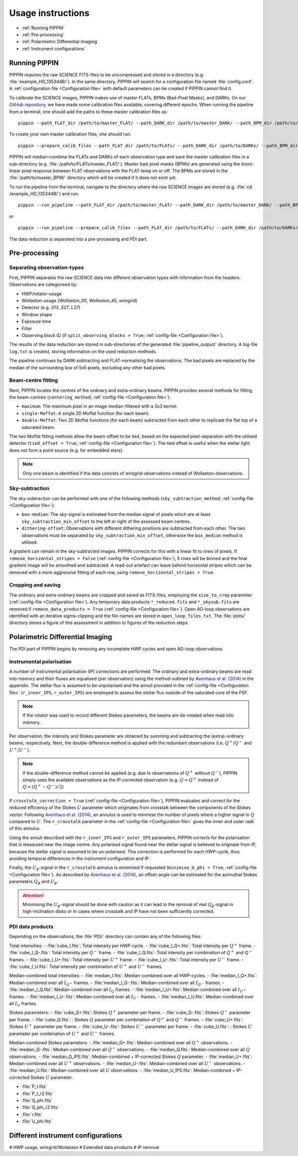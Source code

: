 
Usage instructions
==================

- :ref:`Running PIPPIN`
- :ref:`Pre-processing`
- :ref:`Polarimetric Differential Imaging`
- :ref:`Instrument configurations`

Running PIPPIN
--------------
PIPPIN requires the raw SCIENCE FITS-files to be uncompressed and stored in a directory (e.g. :file:`example_HD_135344B/`). In the same directory, PIPPIN will search for a configuration file named :file:`config.conf`. A :ref:`configuration file <Configuration file>` with default parameters can be created if PIPPIN cannot find it.

To calibrate the SCIENCE images, PIPPIN makes use of master FLATs, BPMs (Bad-Pixel Masks), and DARKs. On our `GitHub repository <https://github.com/samderegt/PIPPIN-NACO/tree/master/pippin/data>`_, we have made some calibration files available, covering different epochs. When running the pipeline from a terminal, one should add the paths to these master calibration files as:
::

   pippin --path_FLAT_dir /path/to/master_FLAT/ --path_DARK_dir /path/to/master_DARK/ --path_BPM_dir /path/to/master_BPM/

To create your own master calibration files, one should run:
::

   pippin --prepare_calib_files --path_FLAT_dir /path/to/FLATs/ --path_DARK_dir /path/to/DARKs/ --path_BPM_dir /path/to/master_BPM/

PIPPIN will median-combine the FLATs and DARKs of each observation type and save the master calibration files in a sub-directory (e.g. :file:`/path/to/FLATs/master_FLAT/`). Master bad-pixel masks (BPMs) are generated using the (non)-linear pixel response between FLAT observations with the FLAT-lamp on or off. The BPMs are stored in the :file:`/path/to/master_BPM/` directory which will be created if it does not exist yet.

To run the pipeline from the terminal, navigate to the directory where the raw SCIENCE images are stored (e.g. :file:`cd /example_HD_135344B/`) and run:
::

   pippin --run_pipeline --path_FLAT_dir /path/to/master_FLAT/ --path_DARK_dir /path/to/master_DARK/ --path_BPM_dir /path/to/master_BPM/

or

::

   pippin --run_pipeline --prepare_calib_files --path_FLAT_dir /path/to/FLATs/ --path_DARK_dir /path/to/DARKs/ --path_BPM_dir /path/to/master_BPM/

The data reduction is separated into a pre-processing and PDI part.

Pre-processing
--------------

Separating observation-types
^^^^^^^^^^^^^^^^^^^^^^^^^^^^
First, PIPPIN separates the raw SCIENCE data into different observation types with information from the headers. Observations are categorised by:

- HWP/rotator-usage
- Wollaston-usage (`Wollaston_00`, `Wollaston_45`, `wiregrid`)
- Detector (e.g. `S13`, `S27`, `L27`)
- Window shape
- Exposure time
- Filter
- Observing block ID (if ``split_observing_blocks = True``; :ref:`config-file <Configuration file>`).

The results of the data reduction are stored in sub-directories of the generated :file:`pipeline_output/` directory. A log-file ``log.txt`` is created, storing information on the used reduction methods.

The pipeline continues by DARK-subtracting and FLAT-normalising the observations. The bad pixels are replaced by the median of the surrounding box of 5x5 pixels, excluding any other bad pixels.

Beam-centre fitting
^^^^^^^^^^^^^^^^^^^
Next, PIPPIN locates the centres of the ordinary and extra-ordinary beams. PIPPIN provides several methods for fitting the beam-centres (``centering_method``; :ref:`config-file <Configuration file>`):

- ``maximum``: The maximum pixel in an image median-filtered with a 3x3 kernel.
- ``single-Moffat``: A single 2D Moffat function (for each beam).
- ``double-Moffat``: Two 2D Moffat functions (for each beam) subtracted from each other to replicate the flat top of a saturated beam.

The two Moffat fitting methods allow the beam-offset to be tied, based on the expected pixel-separation with the utilised detector (``tied_offset = True``; :ref:`config-file <Configuration file>`). The tied offset is useful when the stellar light does not form a point source (e.g. for embedded stars).

.. note::
   Only one beam is identified if the data consists of wiregrid-observations instead of Wollaston-observations.

Sky-subtraction
^^^^^^^^^^^^^^^
The sky-subtraction can be performed with one of the following methods (``sky_subtraction_method``; :ref:`config-file <Configuration file>`):

- ``box-median``: The sky-signal is estimated from the median signal of pixels which are at least ``sky_subtraction_min_offset`` to the left or right of the assessed beam centres.
- ``dithering-offset``: Observations with different dithering positions are subtracted from each other. The two observations must be separated by ``sky_subtraction_min_offset``, otherwise the ``box_median`` method is utilised.

A gradient can remain in the sky-subtracted images. PIPPIN corrects for this with a linear fit to rows of pixels. If ``remove_horizontal_stripes = False`` (:ref:`config-file <Configuration file>`), 5 rows will be binned and the final gradient image will be smoothed and subtracted. A read-out artefact can leave behind horizontal stripes which can be removed with a more aggressive fitting of each row, using ``remove_horizontal_stripes = True``.

Cropping and saving
^^^^^^^^^^^^^^^^^^^
The ordinary and extra-ordinary beams are cropped and saved as FITS-files, employing the ``size_to_crop`` parameter (:ref:`config-file <Configuration file>`). Any temporary data products ``*_reduced.fits`` and ``*_skysub.fits`` are removed if ``remove_data_products = True`` (:ref:`config-file <Configuration file>`). Open AO-loop observations are identified with an iterative sigma-clipping and the file-names are stored in ``open_loop_files.txt``. The :file:`plots/` directory stores a figure of this assessment in addition to figures of the reduction steps.


Polarimetric Differential Imaging
---------------------------------
The PDI part of PIPPIN begins by removing any incomplete HWP cycles and open AO-loop observations.

Instrumental polarisation
^^^^^^^^^^^^^^^^^^^^^^^^^
A number of instrumental polarisation (IP) corrections are performed. The ordinary and extra-ordinary beams are read into memory and their fluxes are equalised (per observation) using the method outlined by `Avenhaus et al. (2014) <https://ui.adsabs.harvard.edu/abs/2014ApJ...781...87A/abstract>`_ in the appendix. The stellar flux is assumed to be unpolarised and the annuli provided in the :ref:`config-file <Configuration file>` (``r_inner_IPS``, ``r_outer_IPS``) are employed to assess the stellar flux outside of the saturated core of the PSF.

.. note::
   If the rotator was used to record different Stokes parameters, the beams are de-rotated when read into memory.

Per observation, the intensity and Stokes parameter are obtained by summing and subtracting the (extra)-ordinary beams, respectively. Next, the double-difference method is applied with the redundant observations (i.e. :math:`Q^+`/:math:`Q^-` and :math:`U^+`/:math:`U^-`).

.. note::
   If the double-difference method cannot be applied (e.g. due to observations of :math:`Q^+` without :math:`Q^-`), PIPPIN simply uses the available observations as the IP-corrected observation (e.g. :math:`Q=Q^+` instead of :math:`Q=(Q^+-Q^-)/2`)

If ``crosstalk_correction = True`` (:ref:`config-file <Configuration file>`), PIPPIN evaluates and correct for the reduced efficiency of the Stokes :math:`U` parameter which originates from crosstalk between the components of the Stokes vector. Following `Avenhaus et al. (2014) <https://ui.adsabs.harvard.edu/abs/2014ApJ...781...87A/abstract>`_, an annulus is used to minimise the number of pixels where a higher signal in :math:`Q` compared to :math:`U`. The ``r_crosstalk`` parameter in the :ref:`config-file <Configuration file>` gives the inner and outer radii of this annulus.

Using the annuli described with the ``r_inner_IPS`` and ``r_outer_IPS`` parameters, PIPPIN corrects for the polarisation that is measured near the image centre. Any polarised signal found near the stellar signal is believed to originate from IP, because the stellar signal is assumed to be un-polarised. This correction is performed for each HWP-cycle, thus avoiding temporal differences in the instrument configuration and IP.

Finally, the :math:`U_\phi`-signal in the ``r_crosstalk`` annulus is minimised if requested (``minimise_U_phi = True``; :ref:`config-file <Configuration file>`). As described by `Avenhaus et al. (2014) <https://ui.adsabs.harvard.edu/abs/2014ApJ...781...87A/abstract>`_, an offset-angle can be estimated for the azimuthal Stokes parameters :math:`Q_\phi` and :math:`U_\phi`.

.. attention::
   Minimising the :math:`U_\phi`-signal should be done with caution as it can lead to the removal of real :math:`Q_\phi`-signal in high-inclination disks or in cases where crosstalk and IP have not been sufficiently corrected.

PDI data products
^^^^^^^^^^^^^^^^^
Depending on the observations, the :file:`PDI/` directory can contain any of the following files:

Total intensities:
- :file:`cube_I.fits`: Total intensity per HWP-cycle.
- :file:`cube_I_Q+.fits`: Total intensity per :math:`Q^+` frame.
- :file:`cube_I_Q-.fits`: Total intensity per :math:`Q^-` frame.
- :file:`cube_I_Q.fits`: Total intensity per combination of :math:`Q^+` and :math:`Q^-` frames.
- :file:`cube_I_U+.fits`: Total intensity per :math:`U^+` frame.
- :file:`cube_I_U-.fits`: Total intensity per :math:`U^-` frame.
- :file:`cube_I_U.fits`: Total intensity per combination of :math:`U^+` and :math:`U^-` frames.

Median-combined total intensities:
- :file:`median_I.fits`: Median-combined over all HWP-cycles.
- :file:`median_I_Q+.fits`: Median-combined over all :math:`I_{Q^+}` frames.
- :file:`median_I_Q-.fits`: Median-combined over all :math:`I_{Q^-}` frames.
- :file:`median_I_Q.fits`: Median-combined over all :math:`I_{Q}` frames.
- :file:`median_I_U+.fits`: Median-combined over all :math:`I_{U^+}` frames.
- :file:`median_I_U-.fits`: Median-combined over all :math:`I_{U^-}` frames.
- :file:`median_I_U.fits`: Median-combined over all :math:`I_{U}` frames.

Stokes parameters:
- :file:`cube_Q+.fits`: Stokes :math:`Q^+` parameter per frame.
- :file:`cube_Q-.fits`: Stokes :math:`Q^-` parameter per frame.
- :file:`cube_Q.fits`: : Stokes :math:`Q` parameter per combination of :math:`Q^+` and :math:`Q^-` frames.
- :file:`cube_U+.fits`: Stokes :math:`U^+` parameter per frame.
- :file:`cube_U-.fits`: Stokes :math:`U^-` parameter per frame.
- :file:`cube_U.fits`: : Stokes :math:`U` parameter per combination of :math:`U^+` and :math:`U^-` frames.

Median-combined Stokes parameters:
- :file:`median_Q+.fits`: Median-combined over all :math:`Q^+` observations.
- :file:`median_Q-.fits`: Median-combined over all :math:`Q^-` observations.
- :file:`median_Q.fits`: Median-combined over all :math:`Q` observations.
- :file:`median_Q_IPS.fits`: Median-combined + IP-corrected Stokes :math:`Q` parameter.
- :file:`median_U+.fits`: Median-combined over all :math:`U^+` observations.
- :file:`median_U-.fits`: Median-combined over all :math:`U^-` observations.
- :file:`median_U.fits`: Median-combined over all :math:`U` observations.
- :file:`median_U_IPS.fits`: Median-combined + IP-corrected Stokes :math:`U` parameter.

- :file:`P_I.fits`
- :file:`P_I_r2.fits`
- :file:`Q_phi.fits`
- :file:`Q_phi_r2.fits`
- :file:`r.fits`
- :file:`U_phi.fits`


Different instrument configurations
-----------------------------------
#   HWP usage, wiregrid/Wollaston
#   Extended data products
#   IP removal
